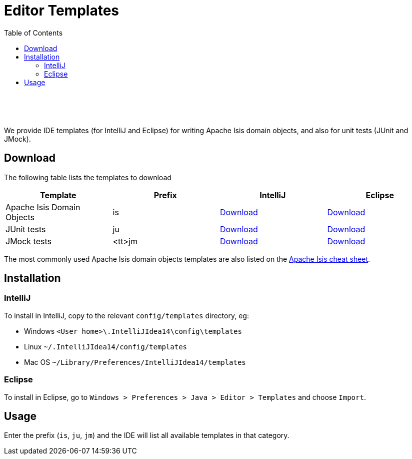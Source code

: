[[editor-templates]]
= Editor Templates
:notice: licensed to the apache software foundation (asf) under one or more contributor license agreements. see the notice file distributed with this work for additional information regarding copyright ownership. the asf licenses this file to you under the apache license, version 2.0 (the "license"); you may not use this file except in compliance with the license. you may obtain a copy of the license at. http://www.apache.org/licenses/license-2.0 . unless required by applicable law or agreed to in writing, software distributed under the license is distributed on an "as is" basis, without warranties or  conditions of any kind, either express or implied. see the license for the specific language governing permissions and limitations under the license.
:_basedir: ./
:_imagesdir: images/
:toc: right

pass:[<br/><br/><br/>]


We provide IDE templates (for IntelliJ and Eclipse) for writing Apache Isis domain objects, and also for unit tests (JUnit and JMock).

== Download

The following table lists the templates to download

[cols="1a,1a,1a,1a", options="header"]
|===

|Template
|Prefix
|IntelliJ
|Eclipse


|Apache Isis Domain Objects
|is
|link:./resources/templates/isis-templates-idea.xml[Download]
|link:./resources/templates/isis-templates.xml[Download]


|JUnit tests
|ju
|link:./resources/templates/junit-templates-idea.xml[Download]
|link:./resources/templates/junit-templates.xml[Download]


|JMock tests
|<tt>jm
|link:./resources/templates/jmock-templates-idea.xml[Download]
|link:./resources/templates/jmock-templates.xml[Download]

|===


The most commonly used Apache Isis domain objects templates are also listed on the link:./cheat-sheet.html[Apache Isis cheat sheet].



== Installation

=== IntelliJ

To install in IntelliJ, copy to the relevant `config/templates` directory, eg:

* Windows `<User home>\.IntelliJIdea14\config\templates`
* Linux `~/.IntelliJIdea14/config/templates`
* Mac OS `~/Library/Preferences/IntelliJIdea14/templates`


=== Eclipse

To install in Eclipse, go to `Windows > Preferences > Java > Editor > Templates` and choose `Import`.





== Usage

Enter the prefix (`is`, `ju`, `jm`) and the IDE will list all available templates in that category.  

